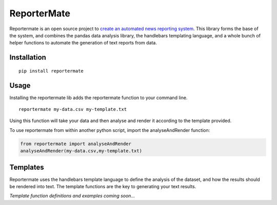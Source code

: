 ReporterMate
============

Reportermate is an open source project to `create an automated news
reporting system <http://reportermate.com/>`__. This library forms the
base of the system, and combines the pandas data analysis library, the
handlebars templating language, and a whole bunch of helper functions to
automate the generation of text reports from data.

Installation
------------

::

    pip install reportermate

Usage
-----

Installing the reportermate lib adds the reportermate function to your
command line.

::

    reportermate my-data.csv my-template.txt

Using this function will take your data and then analyse and render it
according to the template provided.

To use reportermate from within another python script, import the
analyseAndRender function:

.. code:: python

    from reportermate import analyseAndRender
    analyseAndRender(my-data.csv,my-template.txt)

Templates
---------

Reportermate uses the handlebars template language to define the
analysis of the dataset, and how the results should be rendered into
text. The template functions are the key to generating your text
results.

*Template function definitions and examples coming soon...*
